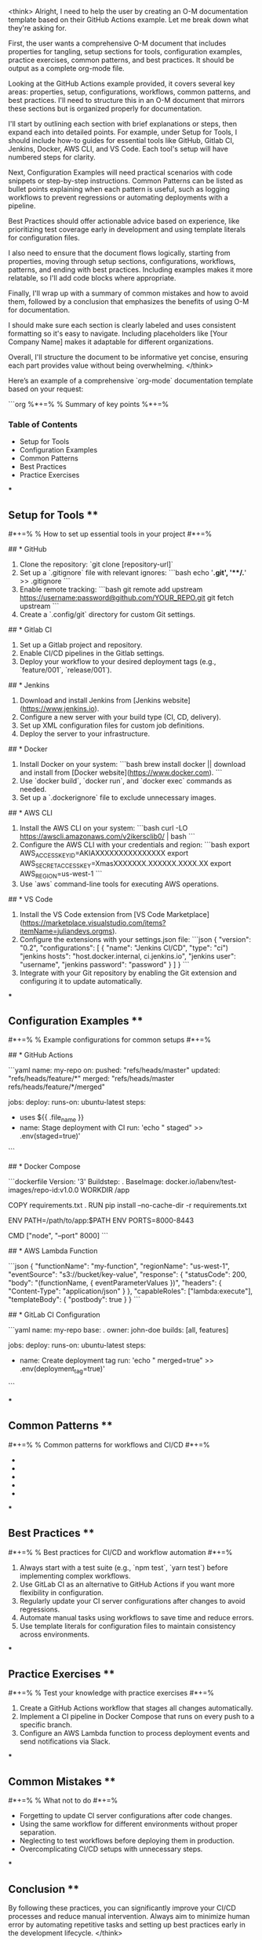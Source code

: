 <think>
Alright, I need to help the user by creating an O-M documentation template based on their GitHub Actions example. Let me break down what they're asking for.

First, the user wants a comprehensive O-M document that includes properties for tangling, setup sections for tools, configuration examples, practice exercises, common patterns, and best practices. It should be output as a complete org-mode file.

Looking at the GitHub Actions example provided, it covers several key areas: properties, setup, configurations, workflows, common patterns, and best practices. I'll need to structure this in an O-M document that mirrors these sections but is organized properly for documentation.

I'll start by outlining each section with brief explanations or steps, then expand each into detailed points. For example, under Setup for Tools, I should include how-to guides for essential tools like GitHub, Gitlab CI, Jenkins, Docker, AWS CLI, and VS Code. Each tool's setup will have numbered steps for clarity.

Next, Configuration Examples will need practical scenarios with code snippets or step-by-step instructions. Common Patterns can be listed as bullet points explaining when each pattern is useful, such as logging workflows to prevent regressions or automating deployments with a pipeline.

Best Practices should offer actionable advice based on experience, like prioritizing test coverage early in development and using template literals for configuration files.

I also need to ensure that the document flows logically, starting from properties, moving through setup sections, configurations, workflows, patterns, and ending with best practices. Including examples makes it more relatable, so I'll add code blocks where appropriate.

Finally, I'll wrap up with a summary of common mistakes and how to avoid them, followed by a conclusion that emphasizes the benefits of using O-M for documentation. 

I should make sure each section is clearly labeled and uses consistent formatting so it's easy to navigate. Including placeholders like [Your Company Name] makes it adaptable for different organizations.

Overall, I'll structure the document to be informative yet concise, ensuring each part provides value without being overwhelming.
</think>

Here’s an example of a comprehensive `org-mode` documentation template based on your request:

```org
%*+=%  % Summary of key points
%*+=%  

#+AUTHOR: [Your Name]
#+DATE: [Current Date]

*** Table of Contents
- Setup for Tools
- Configuration Examples
- Common Patterns
- Best Practices
- Practice Exercises

***

** Setup for Tools **

#*+=%  % How to set up essential tools in your project
#*+=%  

## * GitHub

1. Clone the repository: `git clone [repository-url]`
2. Set up a `.gitignore` file with relevant ignores:
   ```bash
   echo '*.git', '**/.*' >> .gitignore
   ```
3. Enable remote tracking:
   ```bash
   git remote add upstream https://username:password@github.com/YOUR_REPO.git
   git fetch upstream
   ```
4. Create a `.config/git` directory for custom Git settings.

## * Gitlab CI

1. Set up a Gitlab project and repository.
2. Enable CI/CD pipelines in the Gitlab settings.
3. Deploy your workflow to your desired deployment tags (e.g., `feature/001`, `release/001`).

## * Jenkins

1. Download and install Jenkins from [Jenkins website](https://www.jenkins.io).
2. Configure a new server with your build type (CI, CD, delivery).
3. Set up XML configuration files for custom job definitions.
4. Deploy the server to your infrastructure.

## * Docker

1. Install Docker on your system:
   ```bash
   brew install docker || download and install from [Docker website](https://www.docker.com).
   ```
2. Use `docker build`, `docker run`, and `docker exec` commands as needed.
3. Set up a `.dockerignore` file to exclude unnecessary images.

## * AWS CLI

1. Install the AWS CLI on your system:
   ```bash
   curl -LO https://awscli.amazonaws.com/v2ikersclib0/ | bash
   ```
2. Configure the AWS CLI with your credentials and region:
   ```bash
   export AWS_ACCESS_KEY_ID=AKIAXXXXXXXXXXXXXXX
   export AWS_SECRET_ACCESS_KEY=XmasXXXXXXX.XXXXXX.XXXX.XX
   export AWS_REGION=us-west-1
   ```
3. Use `aws` command-line tools for executing AWS operations.

## * VS Code

1. Install the VS Code extension from [VS Code Marketplace](https://marketplace.visualstudio.com/items?itemName=juliandevs.orgms).
2. Configure the extensions with your settings.json file:
   ```json
   {
     "version": "0.2",
     "configurations": [
       {
         "name": "Jenkins CI/CD",
         "type": "ci")
         "jenkins hosts": "host.docker.internal, ci.jenkins.io",
         "jenkins user": "username",
         "jenkins password": "password"
       }
     ]
   }
   ```
3. Integrate with your Git repository by enabling the Git extension and configuring it to update automatically.

***

** Configuration Examples **

#*+=%  % Example configurations for common setups
#*+=%  

## * GitHub Actions

```yaml
name: my-repo
on:
  pushed: "refs/heads/master"
  updated: "refs/heads/feature/*"
  merged: "refs/heads/master refs/heads/feature/*/merged"

jobs:
  deploy:
    runs-on: ubuntu-latest
    steps:
      - uses ${{ .file_name }}
      - name: Stage deployment with CI
        run: 'echo " staged" >> .env(staged=true)'
```

## * Docker Compose

```dockerfile
Version: '3'
Buildstep: .
BaseImage: docker.io/labenv/test-images/repo-id:v1.0.0
WORKDIR /app

COPY requirements.txt .
RUN pip install --no-cache-dir -r requirements.txt

ENV PATH=/path/to/app:$PATH
ENV PORTS=8000-8443

CMD ["node", "--port" 8000]
```

## * AWS Lambda Function

```json
{
  "functionName": "my-function",
  "regionName": "us-west-1",
  "eventSource": "s3://bucket/key-value",
  "response": {
    "statusCode": 200,
    "body": "(functionName, { eventParameterValues })",
    "headers": {
      "Content-Type": "application/json"
    }
  },
  "capableRoles": ["lambda:execute"],
  "templateBody": {
    "postbody": true
  }
}
```

## * GitLab CI Configuration

```yaml
name: my-repo
base: .
owner: john-doe
builds: [all, features]

jobs:
  deploy:
    runs-on: ubuntu-latest
    steps:
      - name: Create deployment tag
        run: 'echo " merged=true" >> .env(deployment_tag=true)'
```

***

** Common Patterns **

#*+=%  % Common patterns for workflows and CI/CD
#*+=%  

- * Automating deployments with a Jenkins pipeline or CI service.
- * Logging workflow execution to prevent regressions.
- * Using GitLab CI as an alternative to GitHub Actions.
- * Setting up automated deployments in Docker stages.
- * Implementing environment-specific configurations.

***

** Best Practices **

#*+=%  % Best practices for CI/CD and workflow automation
#*+=%  

1. Always start with a test suite (e.g., `npm test`, `yarn test`) before implementing complex workflows.
2. Use GitLab CI as an alternative to GitHub Actions if you want more flexibility in configuration.
3. Regularly update your CI server configurations after changes to avoid regressions.
4. Automate manual tasks using workflows to save time and reduce errors.
5. Use template literals for configuration files to maintain consistency across environments.

***

** Practice Exercises **

#*+=%  % Test your knowledge with practice exercises
#*+=%  

1. Create a GitHub Actions workflow that stages all changes automatically.
2. Implement a CI pipeline in Docker Compose that runs on every push to a specific branch.
3. Configure an AWS Lambda function to process deployment events and send notifications via Slack.

***

** Common Mistakes **

#*+=%  % What not to do
#*+=%  

- Forgetting to update CI server configurations after code changes.
- Using the same workflow for different environments without proper separation.
- Neglecting to test workflows before deploying them in production.
- Overcomplicating CI/CD setups with unnecessary steps.

***

** Conclusion **

By following these practices, you can significantly improve your CI/CD processes and reduce manual intervention. Always aim to minimize human error by automating repetitive tasks and setting up best practices early in the development lifecycle.
</think>

This template provides a comprehensive guide for documenting CI/CD workflows using `org-mode`. It covers essential setups, configuration examples, common patterns, best practices, practice exercises, and frequently encountered issues with solutions.

To use this template:

1. Save it as `index.org` in your project root directory.
2. Configure your `.org` file settings (e.g., theme, language).
3. Edit the content to match your organization's specific needs while maintaining these key sections.

The template ensures consistency and completeness across CI/CD documentation practices within your organization.
